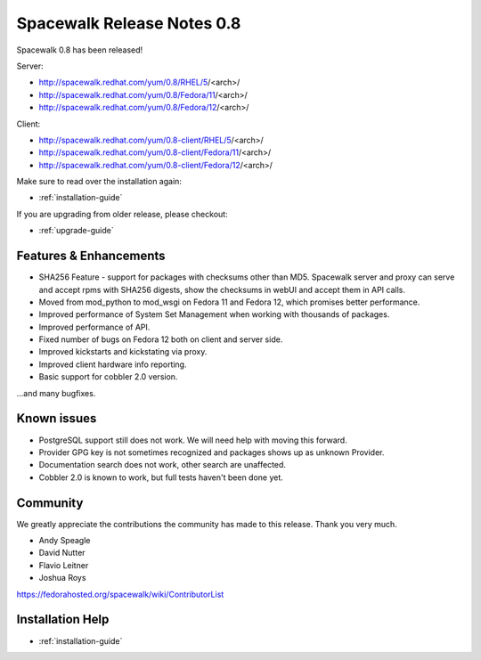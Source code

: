 Spacewalk Release Notes 0.8
===========================

Spacewalk 0.8 has been released!

Server:

* http://spacewalk.redhat.com/yum/0.8/RHEL/5/<arch>/
* http://spacewalk.redhat.com/yum/0.8/Fedora/11/<arch>/
* http://spacewalk.redhat.com/yum/0.8/Fedora/12/<arch>/

Client:

* http://spacewalk.redhat.com/yum/0.8-client/RHEL/5/<arch>/
* http://spacewalk.redhat.com/yum/0.8-client/Fedora/11/<arch>/
* http://spacewalk.redhat.com/yum/0.8-client/Fedora/12/<arch>/

Make sure to read over the installation again:

* :ref:`installation-guide`

If you are upgrading from older release, please checkout:

* :ref:`upgrade-guide`

Features & Enhancements
-----------------------

* SHA256 Feature - support for packages with checksums other than MD5. Spacewalk server and proxy can serve and accept rpms with SHA256 digests, show the checksums in webUI and accept them in API calls.
* Moved from mod_python to mod_wsgi on Fedora 11 and Fedora 12, which promises better performance.
* Improved performance of System Set Management when working with thousands of packages.
* Improved performance of API.
* Fixed number of bugs on Fedora 12 both on client and server side.
* Improved kickstarts and kickstating via proxy.
* Improved client hardware info reporting.
* Basic support for cobbler 2.0 version.

...and many bugfixes.

Known issues
------------

* PostgreSQL support still does not work. We will need help with moving this forward.
* Provider GPG key is not sometimes recognized and packages shows up as unknown Provider.
* Documentation search does not work, other search are unaffected.
* Cobbler 2.0 is known to work, but full tests haven't been done yet.

Community
---------

We greatly appreciate the contributions the community has made to this release. Thank you very much.

* Andy Speagle
* David Nutter
* Flavio Leitner
* Joshua Roys

https://fedorahosted.org/spacewalk/wiki/ContributorList

Installation Help
-----------------

* :ref:`installation-guide`
